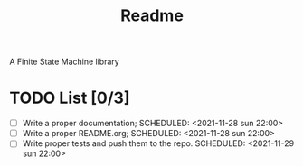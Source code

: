 #+TITLE: Readme
A Finite State Machine library

* TODO List [0/3]
- [ ] Write a proper documentation;
  SCHEDULED: <2021-11-28 sun 22:00>
- [ ] Write a proper README.org;
  SCHEDULED: <2021-11-28 sun 22:00>
- [ ] Write proper tests and push them to the repo.
  SCHEDULED: <2021-11-29 sun 22:00>
